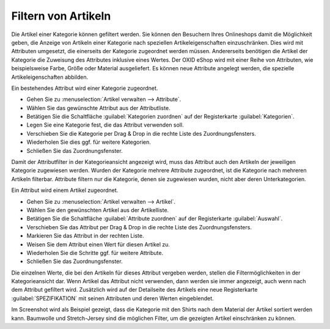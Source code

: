 ﻿Filtern von Artikeln
====================
Die Artikel einer Kategorie können gefiltert werden. Sie können den Besuchern Ihres Onlineshops damit die Möglichkeit geben, die Anzeige von Artikeln einer Kategorie nach speziellen Artikeleigenschaften einzuschränken. Dies wird mit Attributen umgesetzt, die einerseits der Kategorie zugeordnet werden müssen. Andererseits benötigen die Artikel der Kategorie die Zuweisung des Attributes inklusive eines Wertes. Der OXID eShop wird mit einer Reihe von Attributen, wie beispielsweise Farbe, Größe oder Material ausgeliefert. Es können neue Attribute angelegt werden, die spezielle Artikeleigenschaften abbilden.

Ein bestehendes Attribut wird einer Kategorie zugeordnet.

* Gehen Sie zu :menuselection:`Artikel verwalten --> Attribute`.
* Wählen Sie das gewünschte Attribut aus der Attributliste.
* Betätigen Sie die Schaltfläche :guilabel:`Kategorien zuordnen` auf der Registerkarte :guilabel:`Kategorien`.
* Legen Sie eine Kategorie fest, die das Attribut verwenden soll.
* Verschieben Sie die Kategorie per Drag \& Drop in die rechte Liste des Zuordnungsfensters.
* Wiederholen Sie dies ggf. für weitere Kategorien.
* Schließen Sie das Zuordnungsfenster.

.. image:: ../../media/screenshots/oxbafr01.png
   :alt: Attributfilter in der Kategorieansicht
   :height: 330
   :width: 400

Damit der Attributfilter in der Kategorieansicht angezeigt wird, muss das Attribut auch den Artikeln der jeweiligen Kategorie zugewiesen werden. Wurden der Kategorie mehrere Attribute zugeordnet, ist die Kategorie nach mehreren Artikeln filterbar. Attribute filtern nur die Kategorie, denen sie zugewiesen wurden, nicht aber deren Unterkategorien.

Ein Attribut wird einem Artikel zugeordnet.

* Gehen Sie zu :menuselection:`Artikel verwalten --> Artikel`.
* Wählen Sie den gewünschten Artikel aus der Artikelliste.
* Betätigen Sie die Schaltfläche :guilabel:`Attribute zuordnen` auf der Registerkarte :guilabel:`Auswahl`.
* Verschieben Sie das Attribut per Drag \& Drop in die rechte Liste des Zuordnungsfensters.
* Markieren Sie das Attribut in der rechten Liste.
* Weisen Sie dem Attribut einen Wert für diesen Artikel zu.
* Wiederholen Sie die Schritte ggf. für weitere Attribute.
* Schließen Sie das Zuordnungsfenster.

Die einzelnen Werte, die bei den Artikeln für dieses Attribut vergeben werden, stellen die Filtermöglichkeiten in der Kategorieansicht dar. Wenn Artikel das Attribut nicht verwenden, dann werden sie immer angezeigt, auch wenn nach dem Attribut gefiltert wird. Zusätzlich wird auf der Detailseite des Artikels eine neue Registerkarte :guilabel:`SPEZIFIKATION` mit seinen Attributen und deren Werten eingeblendet.

.. image:: ../../media/screenshots/oxbafr02.png
   :alt: Attributfilter in der Kategorieansicht
   :height: 121
   :width: 650

Im Screenshot wird als Beispiel gezeigt, dass die Kategorie mit den Shirts nach dem Material der Artikel sortiert werden kann. Baumwolle und Stretch-Jersey sind die möglichen Filter, um die gezeigten Artikel einschränken zu können.

.. seealso:: :doc:`Attribute - Registerkarte Kategorien <../attribute/registerkarte-kategorien>` | :doc:`Artikel - Registerkarte Auswahl <../artikel/registerkarte-auswahl>`

.. Intern: oxbafr, Status: